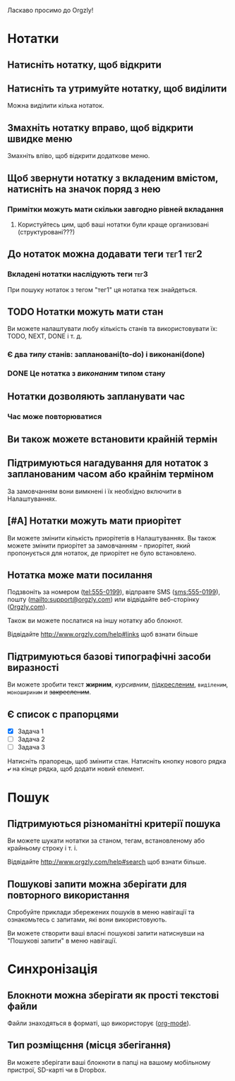 Ласкаво просимо до Orgzly!

* Нотатки
** Натисніть нотатку, щоб відкрити
** Натисніть та утримуйте нотатку, щоб виділити

Можна виділити кілька нотаток.

** Змахніть нотатку вправо, щоб відкрити швидке меню

Змахніть вліво, щоб відкрити додаткове меню.

** Щоб звернути нотатку з вкладеним вмістом, натисніть на значок поряд з нею
*** Примітки можуть мати скільки завгодно рівней вкладання
**** Користуйтесь цим, щоб ваші нотатки були краще организовані (структуровані???)

** До нотаток можна додавати теги :тег1:тег2:
*** Вкладені нотатки наслідують теги :тег3:

При пошуку нотаток з тегом "тег1" ця нотатка теж знайдеться.

** TODO Нотатки можуть мати стан

Ви можете налаштувати любу кількість станів та використовувати їх: TODO, NEXT, DONE і т. д.

*** Є два /типу/ станів: заплановані(to-do) і виконані(done)

*** DONE Це нотатка з /виконаним/ типом стану
CLOSED: [2018-01-24 Wed 17:00]

** Нотатки дозволяють запланувати час
SCHEDULED: <2015-02-20 Fri 15:15>

*** Час може повторюватися
SCHEDULED: <2015-02-16 Mon .+2d>

** Ви також можете встановити крайній термін
DEADLINE: <2015-02-20 Fri>

** Підтримуються нагадування для нотаток з запланованим часом або крайнім терміном

За замовчанням вони вимкнені і їх необхідно включити в Налаштуваннях.

** [#A] Нотатки можуть мати приорітет

Ви можете змінити кількість приорітетів в Налаштуваннях. Вы також можете змінити приорітет за замовчанням - приорітет, який пропонується для нотаток, де приорітет не було встановлено.

** Нотатка може мати посилання

Подзвоніть за номером (tel:555-0199), відправте SMS (sms:555-0199), пошту (mailto:support@orgzly.com) или відвідайте веб-сторінку ([[http://www.orgzly.com][Orgzly.com]]).

Також ви можете послатися на іншу нотатку або блокнот.

Відвідайте http://www.orgzly.com/help#links щоб взнати більше

** Підтримуються базові типографічні засоби виразності

Ви можете зробити текст *жирним*, /курсивним/, _підкресленим_, =виділеним=, ~моношириним~ и +закресленим+.

** Є список c прапорцями

- [X] Задача 1
- [ ] Задача 2
- [ ] Задача 3

Натисніть прапорець, щоб змінити стан. Натисніть кнопку нового рядка *⤶* на кінце рядка, щоб додати новий елемент.

* Пошук
** Підтримуються різноманітні критерії пошука

Ви можете шукати нотатки за станом, тегам, встановленому або крайньому строку і т. і.

Відвідайте http://www.orgzly.com/help#search щоб взнати більше.

** Пошукові запити можна зберігати для повторного використання

Спробуйте приклади збережених пошуків в меню навігації та ознакомьтесь с запитами, які вони використовують.

Ви можете створити ваші власні пошукові запити натиснувши на "Пошукові запити" в меню навігації.

* Синхронізація

** Блокноти можна зберігати як прості текстові файли

Файли знаходяться в форматі, що використорує  ([[https://orgmode.org/][org-mode]]).

** Тип розміщєння (місця збегігання)

Ви можете зберігати ваші блокноти в папці на вашому мобільному пристрої, SD-карті чи в Dropbox.
